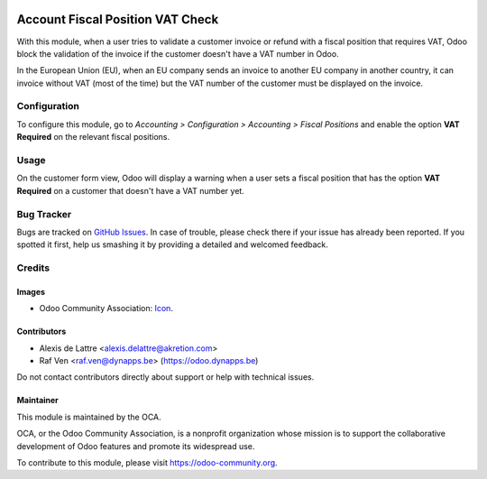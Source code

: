 .. image:: https://img.shields.io/badge/license-AGPL--3-blue.png
   :target: https://www.gnu.org/licenses/agpl
   :alt: License: AGPL-3

=================================
Account Fiscal Position VAT Check
=================================

With this module, when a user tries to validate a customer invoice or refund
with a fiscal position that requires VAT, Odoo block the validation of the invoice
if the customer doesn't have a VAT number in Odoo.

In the European Union (EU), when an EU company sends an invoice to
another EU company in another country, it can invoice without VAT
(most of the time) but the VAT number of the customer must be displayed
on the invoice.

Configuration
=============

To configure this module, go to *Accounting > Configuration > Accounting
> Fiscal Positions* and enable the option **VAT Required** on the relevant
fiscal positions.

Usage
=====

On the customer form view, Odoo will display a warning when a user sets
a fiscal position that has the option **VAT Required** on a customer
that doesn't have a VAT number yet.

.. image:: https://odoo-community.org/website/image/ir.attachment/5784_f2813bd/datas
   :alt: Try me on Runbot
   :target: https://runbot.odoo-community.org/runbot/92/10.0

Bug Tracker
===========

Bugs are tracked on `GitHub Issues
<https://github.com/OCA/account-financial-tools/issues>`_. In case of trouble, please
check there if your issue has already been reported. If you spotted it first,
help us smashing it by providing a detailed and welcomed feedback.

Credits
=======

Images
------

* Odoo Community Association: `Icon <https://odoo-community.org/logo.png>`_.

Contributors
------------

* Alexis de Lattre <alexis.delattre@akretion.com>
* Raf Ven <raf.ven@dynapps.be> (https://odoo.dynapps.be)

Do not contact contributors directly about support or help with technical issues.

Maintainer
----------

.. image:: https://odoo-community.org/logo.png
   :alt: Odoo Community Association
   :target: https://odoo-community.org

This module is maintained by the OCA.

OCA, or the Odoo Community Association, is a nonprofit organization whose
mission is to support the collaborative development of Odoo features and
promote its widespread use.

To contribute to this module, please visit https://odoo-community.org.

